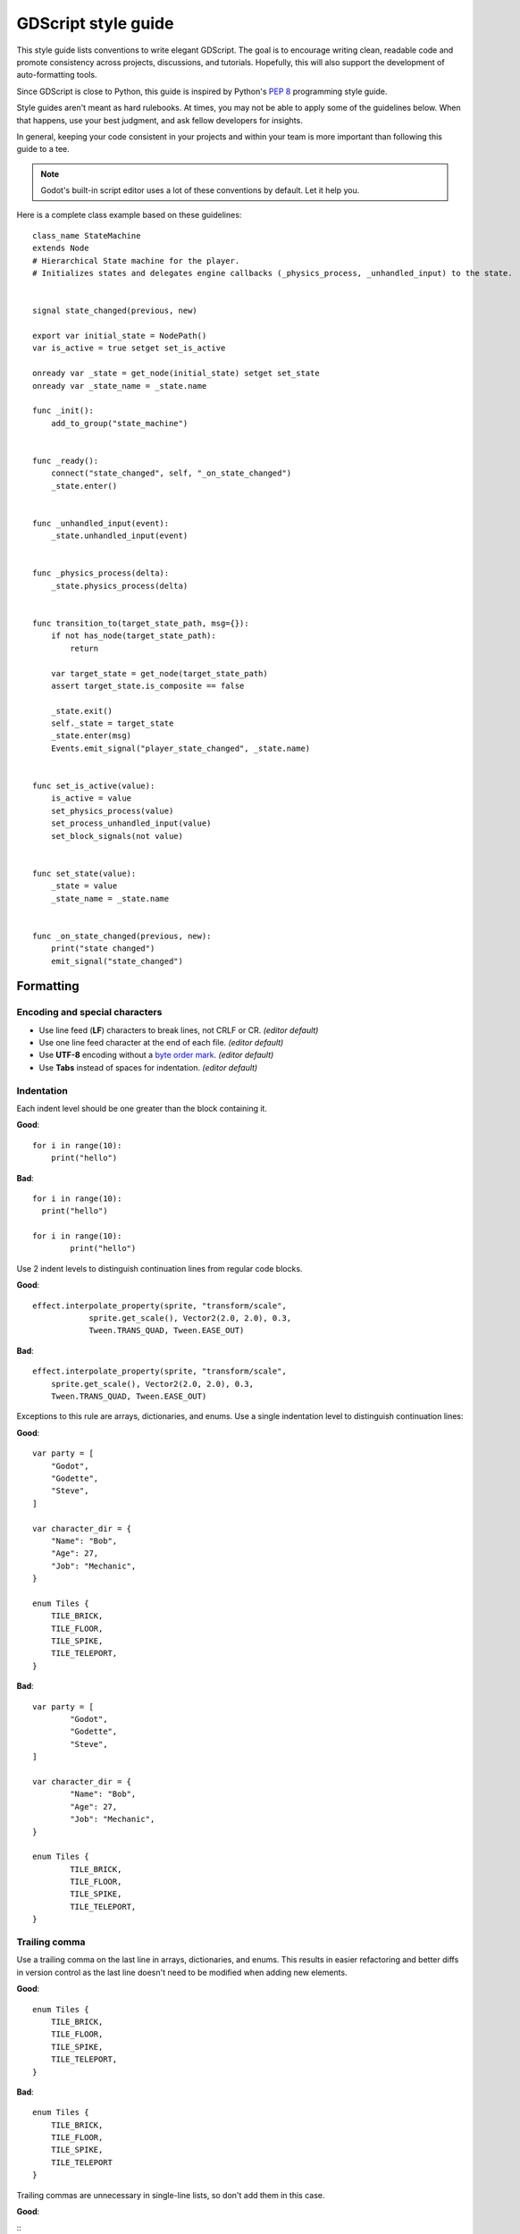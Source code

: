 .. _doc_gdscript_styleguide:

GDScript style guide
====================

This style guide lists conventions to write elegant GDScript. The goal is to
encourage writing clean, readable code and promote consistency across projects,
discussions, and tutorials. Hopefully, this will also support the development of
auto-formatting tools.

Since GDScript is close to Python, this guide is inspired by Python's
`PEP 8 <https://www.python.org/dev/peps/pep-0008/>`__ programming
style guide.

Style guides aren't meant as hard rulebooks. At times, you may not be able to
apply some of the guidelines below. When that happens, use your best judgment,
and ask fellow developers for insights.

In general, keeping your code consistent in your projects and within your team is
more important than following this guide to a tee.

.. note:: Godot's built-in script editor uses a lot of these conventions
          by default. Let it help you.

Here is a complete class example based on these guidelines:

::

    class_name StateMachine
    extends Node
    # Hierarchical State machine for the player.
    # Initializes states and delegates engine callbacks (_physics_process, _unhandled_input) to the state.


    signal state_changed(previous, new)

    export var initial_state = NodePath()
    var is_active = true setget set_is_active

    onready var _state = get_node(initial_state) setget set_state
    onready var _state_name = _state.name

    func _init():
        add_to_group("state_machine")


    func _ready():
        connect("state_changed", self, "_on_state_changed")
        _state.enter()


    func _unhandled_input(event):
        _state.unhandled_input(event)


    func _physics_process(delta):
        _state.physics_process(delta)


    func transition_to(target_state_path, msg={}):
        if not has_node(target_state_path):
            return

        var target_state = get_node(target_state_path)
        assert target_state.is_composite == false

        _state.exit()
        self._state = target_state
        _state.enter(msg)
        Events.emit_signal("player_state_changed", _state.name)


    func set_is_active(value):
        is_active = value
        set_physics_process(value)
        set_process_unhandled_input(value)
        set_block_signals(not value)


    func set_state(value):
        _state = value
        _state_name = _state.name


    func _on_state_changed(previous, new):
        print("state changed")
        emit_signal("state_changed")

.. _formatting:

Formatting
----------

Encoding and special characters
~~~~~~~~~~~~~~~~~~~~~~~~~~~~~~~

* Use line feed (**LF**) characters to break lines, not CRLF or CR. *(editor default)*
* Use one line feed character at the end of each file. *(editor default)*
* Use **UTF-8** encoding without a `byte order mark <https://en.wikipedia.org/wiki/Byte_order_mark>`_. *(editor default)*
* Use **Tabs** instead of spaces for indentation. *(editor default)*

Indentation
~~~~~~~~~~~

Each indent level should be one greater than the block containing it.

**Good**:

::

    for i in range(10):
        print("hello")

**Bad**:

::

    for i in range(10):
      print("hello")

    for i in range(10):
            print("hello")

Use 2 indent levels to distinguish continuation lines from
regular code blocks.

**Good**:

::

    effect.interpolate_property(sprite, "transform/scale",
                sprite.get_scale(), Vector2(2.0, 2.0), 0.3,
                Tween.TRANS_QUAD, Tween.EASE_OUT)

**Bad**:

::

    effect.interpolate_property(sprite, "transform/scale",
        sprite.get_scale(), Vector2(2.0, 2.0), 0.3,
        Tween.TRANS_QUAD, Tween.EASE_OUT)

Exceptions to this rule are arrays, dictionaries, and enums. Use a single
indentation level to distinguish continuation lines:

**Good**:

::

    var party = [
        "Godot",
        "Godette",
        "Steve",
    ]

    var character_dir = {
        "Name": "Bob",
        "Age": 27,
        "Job": "Mechanic",
    }

    enum Tiles {
        TILE_BRICK,
        TILE_FLOOR,
        TILE_SPIKE,
        TILE_TELEPORT,
    }

**Bad**:

::

    var party = [
            "Godot",
            "Godette",
            "Steve",
    ]

    var character_dir = {
            "Name": "Bob",
            "Age": 27,
            "Job": "Mechanic",
    }

    enum Tiles {
            TILE_BRICK,
            TILE_FLOOR,
            TILE_SPIKE,
            TILE_TELEPORT,
    }

Trailing comma
~~~~~~~~~~~~~~

Use a trailing comma on the last line in arrays, dictionaries, and enums. This
results in easier refactoring and better diffs in version control as the last
line doesn't need to be modified when adding new elements.

**Good**:

::

    enum Tiles {
        TILE_BRICK,
        TILE_FLOOR,
        TILE_SPIKE,
        TILE_TELEPORT,
    }

**Bad**:

::

    enum Tiles {
        TILE_BRICK,
        TILE_FLOOR,
        TILE_SPIKE,
        TILE_TELEPORT
    }

Trailing commas are unnecessary in single-line lists, so don't add them in this case.

**Good**:

::
    enum Tiles {TILE_BRICK, TILE_FLOOR, TILE_SPIKE, TILE_TELEPORT}

**Bad**:

::
    enum Tiles {TILE_BRICK, TILE_FLOOR, TILE_SPIKE, TILE_TELEPORT,}

Blank lines
~~~~~~~~~~~

Surround functions and class definitions with two blank lines:

::

    func heal(amount):
        health += amount
        health = min(health, max_health)
        emit_signal("health_changed", health)


    func take_damage(amount, effect=null):
        health -= amount
        health = max(0, health)
        emit_signal("health_changed", health)

Use one blank line inside functions to separate logical sections.

Line length
~~~~~~~~~~~

Keep individual lines of code under 100 characters.

If you can, try to keep lines under 80 characters. This helps to read the code
on small displays and with two scripts opened side-by-side in an external text
editor. For example, when looking at a differential revision.

One statement per line
~~~~~~~~~~~~~~~~~~~~~~

Never combine multiple statements on a single line. No, C programmers,
not even with a single line conditional statement.

**Good**:

::

    if position.x > width:
        position.x = 0

    if flag:
        print("flagged")

**Bad**:

::

    if position.x > width: position.x = 0

    if flag: print("flagged")

The only exception to that rule is the ternary operator:

::

   next_state = "fall" if not is_on_floor() else "idle"

Avoid unnecessary parentheses
~~~~~~~~~~~~~~~~~~~~~~~~~~~~~

Avoid parentheses in expressions and conditional statements. Unless
necessary for order of operations, they only reduce readability.

**Good**:

::

    if is_colliding():
        queue_free()

**Bad**:

::

    if (is_colliding()):
        queue_free()

Boolean operators
~~~~~~~~~~~~~~~~~

Prefer the plain English versions of boolean operators, as they are the most accessible:

- Use ``and`` instead of ``&&``.
- Use ``or`` instead of ``||``.

You may also use parentheses around boolean operators to clear any ambiguity.
This can make long expressions easier to read.

**Good**:

::

    if (foo and bar) or baz:
        print("condition is true")

**Bad**:

::

    if foo && bar || baz:
        print("condition is true")

Comment spacing
~~~~~~~~~~~~~~~

Regular comments should start with a space, but not code that you comment out.
This helps differentiate text comments from disabled code.

**Good**:

::

    # This is a comment.
    #print("This is disabled code")

**Bad**:

::

    #This is a comment.
    # print("This is disabled code")

.. note::

   In the script editor, to toggle the selected code commented, press
   <kbd>Ctrl</kbd> <kbd>K</kbd>. This feature adds a single # sign at the start
   of the selected lines.

Whitespace
~~~~~~~~~~

Always use one space around operators and after commas. Also, avoid extra spaces
in dictionary references and function calls.

**Good**:

::

    position.x = 5
    position.y = target_position.y + 10
    dict["key"] = 5
    my_array = [4, 5, 6]
    print("foo")

**Bad**:

::

    position.x=5
    position.y = mpos.y+10
    dict ["key"] = 5
    myarray = [4,5,6]
    print ("foo")

Don't use spaces to align expressions vertically:

::

    x        = 100
    y        = 100
    velocity = 500

Quotes
~~~~~~

Use double quotes unless single quotes make it possible to escape fewer
characters in a given string. See the examples below:

::

    # Normal string.
    print("hello world")

    # Use double quotes as usual to avoid escapes.
    print("hello 'world'")

    # Use single quotes as an exception to the rule to avoid escapes.
    print('hello "world"')

    # Both quote styles would require 2 escapes; prefer double quotes if it's a tie.
    print("'hello' \"world\"")

.. _naming_conventions:

Naming conventions
------------------

These naming conventions follow the Godot Engine style. Breaking these will make
your code clash with the built-in naming conventions, leading to inconsistent
code.

Classes and nodes
~~~~~~~~~~~~~~~~~

Use PascalCase for class and node names:

::

   extends KinematicBody

Also use PascalCase when loading a class into a constant or a variable:

::

    const Weapon = preload("res://weapon.gd")

Functions and variables
~~~~~~~~~~~~~~~~~~~~~~~

Use snake\_case to name functions and variables:

::

   var particle_effect
   func load_level():

Prepend a single underscore (\_) to virtual methods functions the user must
override, private functions, and private variables:

::

   var _counter = 0
   func _recalculate_path():

Signals
~~~~~~~

Use the past tense to name signals:

::

    signal door_opened
    signal score_changed

Constants and enums
~~~~~~~~~~~~~~~~~~~

Write constants with CONSTANT\_CASE, that is to say in all caps with an
underscore (\_) to separate words:

::

    const MAX_SPEED = 200

Use PascalCase for enum *names* and CONSTANT\_CASE for their members, as they
are constants:

::

    enum Element {
        EARTH,
        WATER,
        AIR,
        FIRE,
    }


Code order
----------

This first section focuses on code order. For formatting, see
:ref:`formatting`. For naming conventions, see :ref:`naming_conventions`.

We suggest to organize GDScript code this way:

::

    01. tool
    02. class_name
    03. extends
    04. # docstring

    05. signals
    06. enums
    07. constants
    08. exported variables
    09. public variables
    10. private variables
    11. onready variables

    12. optional built-in virtual _init method
    13. built-in virtual _ready method
    14. remaining built-in virtual methods
    15. public methods
    16. private methods

We optimized the order to make it easy to read the code from top to bottom, to
help developers reading the code for the first time understand how it works, and
to avoid errors linked to the order of variable declarations.

This code order follows four rules of thumb:

1. Properties and signals come first, followed by methods.
2. Public comes before private.
3. Virtual callbacks come before the class's interface.
4. The object's construction and initialization functions, ``_init`` and
   ``_ready``, come before functions that modify the object at runtime.


Class declaration
~~~~~~~~~~~~~~~~~

If the code is meant to run in the editor, place the ``tool`` keyword on the
first line of the script.

Follow with the `class_name` if necessary. You can turn a GDScript file into a
global type in your project using this feature. For more information, see
:ref:`doc_gdscript`.

Then, add the `extends` keyword if the class extends a built-in type.

Following that, you should have the class's optional docstring as comments. You
can use that to explain the role of your class to your teammates, how it works,
and how other developers should use it, for example.

::

   class_name MyNode
   extends Node
   # A brief description of the class's role and functionality.
   # Longer description.

Signals and properties
~~~~~~~~~~~~~~~~~~~~~~

Write signal declarations, followed by properties, that is to say, member
variables, after the docstring.

Enums should come after signals, as you can use them as export hints for other
properties.

Then, write constants, exported variables, public, private, and onready
variables, in that order.

::

   enum Jobs { KNIGHT, WIZARD, ROGUE, HEALER, SHAMAN }

   const MAX_LIVES = 3

   export(Jobs) var job = Jobs.KNIGHT
   export var max_health = 50
   export var attack = 5

   var health = max_health setget set_health

   var _speed = 300.0

   onready var sword = get_node("Sword")
   onready var gun = get_node("Gun")


.. note::

   The GDScript compiler evaluates onready variables right before the ``_ready``
   callback. You can use that to cache node dependencies, that is to say, to get
   child nodes in the scene that your class relies on. This is what the example
   above shows.


Methods and static functions
~~~~~~~~~~~~~~~~~~~~~~~~~~~~

After the class's properties come the methods.

Start with the ``_init()`` callback method, that the engine will call upon
creating the object in memory. Follow with the ``_ready()`` callback, that Godot
calls when it adds a node to the scene tree.

These function should come first because they show how the object is
initialized.

Other built-in virtual callbacks, like ``_unhandled_input()`` and
``_physics_process``, should come next. These control the object's main loop and
interactions with the game engine.

The rest of the class's interface, public and private methods, come after that,
in that order.

::

    func _init():
        add_to_group("state_machine")


    func _ready():
        connect("state_changed", self, "_on_state_changed")
        _state.enter()


    func _unhandled_input(event):
        _state.unhandled_input(event)


    func transition_to(target_state_path, msg={}):
        if not has_node(target_state_path):
            return

        var target_state = get_node(target_state_path)
        assert target_state.is_composite == false

        _state.exit()
        self._state = target_state
        _state.enter(msg)
        Events.emit_signal("player_state_changed", _state.name)


    func _on_state_changed(previous, new):
        print("state changed")
        emit_signal("state_changed")


Static typing
-------------

Since Godot 3.1, GDScript supports :ref:`optional static typing<doc_gdscript_static_typing>`.

Type hints
~~~~~~~~~~

Place the colon right after the variable's name, without a space, and let the
GDScript compiler infer the variable's type when possible.

**Good**:

::

   onready var health_bar: ProgressBar = get_node("UI/LifeBar")

   var health := 0 # The compiler will use the int type

**Bad**:

::

   # The compiler can't infer the exact type and will use Node
   # instead of ProgressBar
   onready var health_bar := get_node("UI/LifeBar")

When you let the compiler infer the type hint, write the colon and equal signs together: ``:=``.

::

   var health := 0 # The compiler will use the int type

Add a space on either sides of the return type arrow when defining functions.

::

   func heal(amount: int) -> void:
